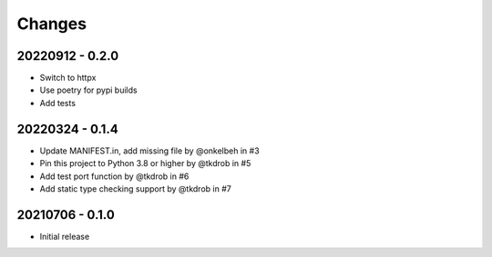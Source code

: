 Changes
=======

20220912 - 0.2.0
----------------

- Switch to httpx
- Use poetry for pypi builds
- Add tests

20220324 - 0.1.4
----------------

- Update MANIFEST.in, add missing file by @onkelbeh in #3
- Pin this project to Python 3.8 or higher by @tkdrob in #5
- Add test port function by @tkdrob in #6
- Add static type checking support by @tkdrob in #7

20210706 - 0.1.0
----------------

- Initial release